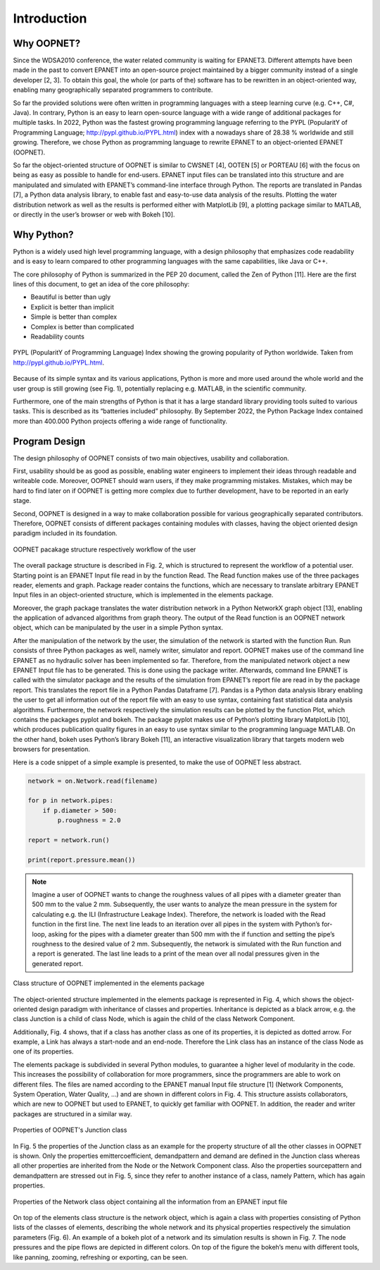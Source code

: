 Introduction
============


Why OOPNET?
-----------

Since the WDSA2010 conference, the water related community is waiting for EPANET3.
Different attempts have been made in the past to convert EPANET into an open-source project maintained by a bigger
community instead of a single developer [2, 3].
To obtain this goal, the whole (or parts of the) software has to be rewritten in an object-oriented way, enabling
many geographically separated programmers to contribute.

So far the provided solutions were often written in programming languages with a steep learning curve (e.g. C++, C#, Java).
In contrary, Python is an easy to learn open-source language with a wide range of additional packages for multiple
tasks.
In 2022, Python was the fastest growing programming language referring to the PYPL (PopularitY of Programming
Language; http://pypl.github.io/PYPL.html) index with a nowadays share of 28.38 % worldwide and still growing.
Therefore, we chose Python as programming language to rewrite EPANET to an object-oriented EPANET (OOPNET).

So far the object-oriented structure of OOPNET is similar to CWSNET [4], OOTEN [5] or PORTEAU [6] with the focus on
being as easy as possible to handle for end-users.
EPANET input files can be translated into this structure and are manipulated and simulated with EPANET’s command-line
interface through Python.
The reports are translated in Pandas [7], a Python data analysis library, to enable fast and easy-to-use data
analysis of the results.
Plotting the water distribution network as well as the results is performed either with MatplotLib [9], a plotting
package similar to MATLAB, or directly in the user’s browser or web with Bokeh [10].

Why Python?
-----------

Python is a widely used high level programming language, with a design philosophy that emphasizes code readability
and is easy to learn compared to other programming languages with the same capabilities, like Java or C++.

The core philosophy of Python is summarized in the PEP 20 document, called the Zen of Python [11]. Here are the first
lines of this document, to get an idea of the core philosophy:

* Beautiful is better than ugly
* Explicit is better than implicit
* Simple is better than complex
* Complex is better than complicated
* Readability counts

.. figure:: figures/PYPL.png
    :scale: 40 %
    :align: center

    PYPL (PopularitY of Programming Language) Index showing the growing popularity of Python worldwide. Taken from http://pypl.github.io/PYPL.html.

Because of its simple syntax and its various applications, Python is more and more used around the whole world and the
user group is still growing (see Fig. 1), potentially replacing e.g. MATLAB, in the scientific community.

Furthermore, one of the main strengths of Python is that it has a large standard library providing tools suited to
various tasks.
This is described as its “batteries included” philosophy. By September 2022, the Python Package Index contained more
than 400.000 Python projects offering a wide range of functionality.


Program Design
--------------

The design philosophy of OOPNET consists of two main objectives, usability and collaboration.

First, usability should be as good as possible, enabling water engineers to implement their ideas through
readable and writeable code.
Moreover, OOPNET should warn users, if they make programming mistakes.
Mistakes, which may be hard to find later on if OOPNET is getting more complex due to further development, have to be
reported in an early stage.

Second, OOPNET is designed in a way to make collaboration possible for various geographically separated contributors.
Therefore, OOPNET consists of different packages containing modules with classes, having the object oriented design
paradigm included in its foundation.

.. figure:: figures/Package_Structure.png
    :scale: 75 %
    :align: center

    OOPNET pacakage structure respectively workflow of the user

The overall package structure is described in Fig. 2, which is structured to represent the workflow of a potential user.
Starting point is an EPANET Input file read in by the function Read.
The Read function makes use of the three packages reader, elements and graph. Package reader contains the functions,
which are necessary to translate arbitrary EPANET Input files in an object-oriented structure, which is implemented
in the elements package.

Moreover, the graph package translates the water distribution network in a Python NetworkX graph object [13], enabling
the application of advanced algorithms from graph theory.
The output of the Read function is an OOPNET network object, which can be manipulated by the user in a simple Python
syntax.

After the manipulation of the network by the user, the simulation of the network is started with the function Run.
Run consists of three Python packages as well, namely writer, simulator and report.
OOPNET makes use of the command line EPANET as no hydraulic solver has been implemented so far.
Therefore, from the manipulated network object a new EPANET Input file has to be generated.
This is done using the package writer.
Afterwards, command line EPANET is called with the simulator package and the results of the simulation from EPANET’s
report file are read in by the package report.
This translates the report file in a Python Pandas Dataframe [7].
Pandas is a Python data analysis library enabling the user to get all information out of the report file with an easy
to use syntax, containing fast statistical data analysis algorithms.
Furthermore, the network respectively the simulation results can be plotted by the function Plot, which contains the
packages pyplot and bokeh.
The package pyplot makes use of Python’s plotting library MatplotLib [10], which produces publication quality figures
in an easy to use syntax similar to the programming language MATLAB.
On the other hand, bokeh uses Python’s library Bokeh [11], an interactive visualization library that targets modern
web browsers for presentation.

Here is a code snippet of a simple example is presented, to make the use of OOPNET less abstract.

.. code-block:: python

    network = on.Network.read(filename)

    for p in network.pipes:
        if p.diameter > 500:
            p.roughness = 2.0

    report = network.run()

    print(report.pressure.mean())


.. note::

    Imagine a user of OOPNET wants to change the roughness values of all pipes with a diameter greater than 500 mm to the value 2 mm. Subsequently, the user wants to analyze the mean pressure in the system for calculating e.g. the ILI (Infrastructure Leakage Index). Therefore, the network is loaded with the Read function in the first line. The next line leads to an iteration over all pipes in the system with Python’s for-loop, asking for the pipes with a diameter greater than 500 mm with the if function and setting the pipe’s roughness to the desired value of 2 mm. Subsequently, the network is simulated with the Run function and a report is generated. The last line leads to a print of the mean over all nodal pressures given in the generated report.

.. figure:: figures/Class_structure.png
    :scale: 75 %
    :align: center

    Class structure of OOPNET implemented in the elements package

The object-oriented structure implemented in the elements package is represented in Fig. 4, which shows the
object-oriented design paradigm with inheritance of classes and properties.
Inheritance is depicted as a black arrow, e.g. the class Junction is a child of class Node, which is again the child
of the class Network Component.

Additionally, Fig. 4 shows, that if a class has another class as one of its properties, it is depicted as dotted arrow.
For example, a Link has always a start-node and an end-node.
Therefore the Link class has an instance of the class Node as one of its properties.

The elements package is subdivided in several Python modules, to guarantee a higher level of modularity in the code.
This increases the possibility of collaboration for more programmers, since the programmers are able to work on
different files.
The files are named according to the EPANET manual Input file structure [1] (Network Components, System Operation,
Water Quality, ...) and are shown in different colors in Fig. 4.
This structure assists collaborators, which are new to OOPNET but used to EPANET, to quickly get familiar with
OOPNET.
In addition, the reader and writer packages are structured in a similar way.

.. figure:: figures/Property_Structure.png
    :scale: 75 %
    :align: center

    Properties of OOPNET's Junction class

In Fig. 5 the properties of the Junction class as an example for the property structure of all the other classes in
OOPNET is shown.
Only the properties emittercoefficient, demandpattern and demand are defined in the Junction class whereas all other
properties are inherited from the Node or the Network Component class.
Also the properties sourcepattern and demandpattern are stressed out in Fig. 5, since they refer to another instance
of a class, namely Pattern, which has again properties.

.. figure:: figures/Network_Structure.png
    :scale: 75 %
    :align: center

    Properties of the Network class object containing all the information from an EPANET input file

On top of the elements class structure is the network object, which is again a class with properties consisting of
Python lists of the classes of elements, describing the whole network and its physical properties respectively the
simulation parameters (Fig. 6).
An example of a bokeh plot of a network and its simulation results is shown in Fig. 7. The node pressures and the
pipe flows are depicted in different colors.
On top of the figure the bokeh’s menu with different tools, like panning, zooming, refreshing or exporting, can be seen.

